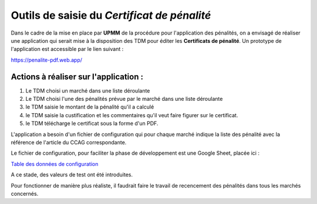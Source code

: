 Outils de saisie du *Certificat de pénalité*
###############################################
Dans le cadre de la mise en place par **UPMM** de la procédure pour l'application des pénalités, on a envisagé de réaliser une application qui serait mise à la disposition des TDM pour éditer les **Certificats de pénalité**.
Un prototype de l'application est accessible par le lien suivant : 

`<https://penalite-pdf.web.app/>`_

Actions à réaliser sur l'application :
========================================
1) Le TDM choisi un marché dans une liste déroulante

2) Le TDM choisi l'une des pénalités prévue par le marché dans une liste déroulante

3) le TDM saisie le montant de la pénalité qu'il a calculé

4) le TDM saisie la custification et les commentaires qu'il veut faire figurer sur le certificat.

5) le TDM télécharge le certificat sous la forme d'un PDF.

L'application a besoin d'un fichier de configuration qui pour chaque marché indique la liste des pénalité avec la référence de l'article du CCAG correspondante.

Le fichier de configuration, pour faciliter la phase de développement est une Google Sheet, placée ici :

`Table des données de configuration <https://docs.google.com/spreadsheets/d/1hdLrf8yLg34iHIghAHqkxu8x2CsYkpKpy2dhXyVMYos/edit?gid=0#gid=0>`_

A ce stade, des valeurs de  test ont été introduites.

Pour fonctionner de manière plus réaliste, il faudrait faire le travail de recencement des pénalités dans tous les marchés concernés.











